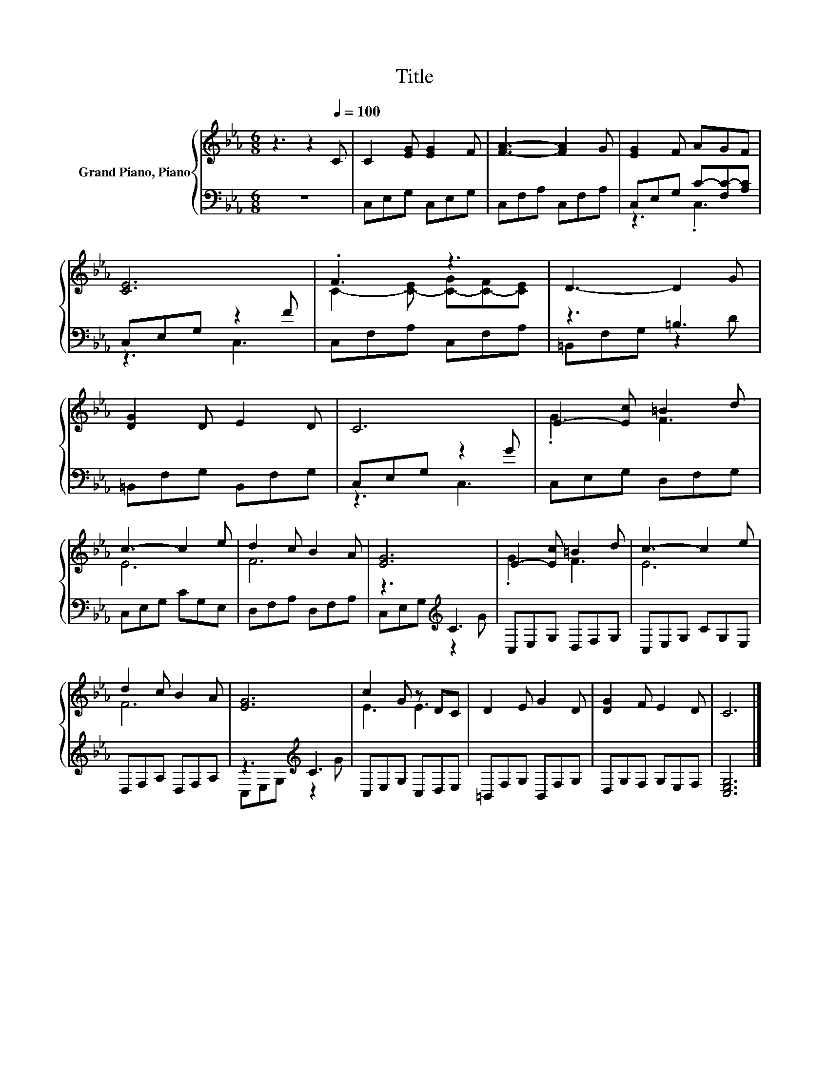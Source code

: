 X:1
T:Title
%%score { ( 1 4 ) | ( 2 3 ) }
L:1/8
M:6/8
K:Eb
V:1 treble nm="Grand Piano, Piano"
V:4 treble 
V:2 bass 
V:3 bass 
V:1
 z3 z2[Q:1/4=100] C | C2 [EG] [EG]2 F | [FA]3- [FA]2 G | [EG]2 F AGF | [CE]6 | .F3 z3 | D3- D2 G | %7
 [DG]2 D E2 D | C6 | E2- [Ec] =B2 d | c3- c2 e | d2 c B2 A | [EG]6 | E2- [Ec] =B2 d | c3- c2 e | %15
 d2 c B2 A | [EG]6 | c2 G z DC | D2 E G2 D | [DG]2 F E2 D | C6 |] %21
V:2
 z6 | C,E,G, C,E,G, | C,F,A, C,F,A, | C,E,G, C-[F,C-][A,C] | C,E,G, z2 F | C,F,A, C,F,A, | %6
 z3 =B,3 | =B,,F,G, B,,F,G, | C,E,G, z2 G | C,E,G, D,F,G, | C,E,G, CG,E, | D,F,A, D,F,A, | %12
 z3[K:treble] C3 | C,E,G, D,F,G, | C,E,G, CG,E, | D,F,A, D,F,A, | z3[K:treble] C3 | C,E,G, C,D,E, | %18
 =B,,F,G, B,,F,G, | D,G,F, G,E,F, | [C,E,G,]6 |] %21
V:3
 x6 | x6 | x6 | z3 .C,3 | z3 C,3 | x6 | =B,,F,G, z2 D | x6 | z3 C,3 | x6 | x6 | x6 | %12
 C,E,G,[K:treble] z2 G | x6 | x6 | x6 | C,E,G,[K:treble] z2 G | x6 | x6 | x6 | x6 |] %21
V:4
 x6 | x6 | x6 | x6 | x6 | C2- [C-E] [C-G][C-F][CE] | x6 | x6 | x6 | .G3 F3 | E6 | F6 | x6 | %13
 .G3 F3 | E6 | F6 | x6 | E3 E3 | x6 | x6 | x6 |] %21


